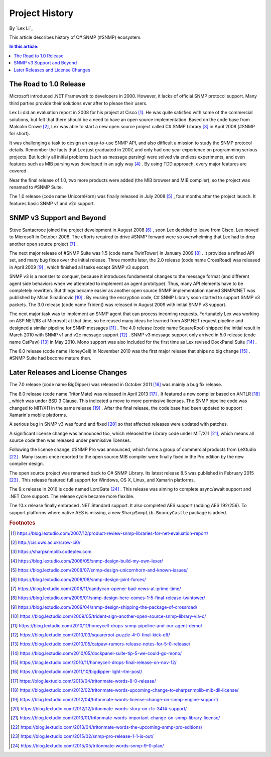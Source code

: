 Project History
===============

By `Lex Li`_

This article describes history of C# SNMP (#SNMP) ecosystem.

.. contents:: In this article:
  :local:
  :depth: 1

The Road to 1.0 Release
-----------------------
Microsoft introduced .NET Framework to developers in 2000. However, it lacks of
official SNMP protocol support. Many third parties provide their solutions
ever after to please their users.

Lex Li did an evaluation report in 2008 for his project at Cisco [1]_. He was
quite satisfied with some of the commercial solutions, but felt that there
should be a need to have an open source implementation. Based on the code base
from Malcolm Crowe [2]_, Lex was able to start a new open source project called
C# SNMP Library [3]_ in April 2008 (#SNMP for short).

It was challenging a task to design an easy-to-use SNMP API, and also difficult
a mission to study the SNMP protocol details. Remember the facts that Lex just
graduated in 2007, and only had one year experience on programming serious
projects. But luckily all initial problems (such as message parsing) were
solved via endless experiments, and even features such as MIB parsing was
developed in an ugly way [4]_ . By using TDD approach, every major features are
covered.

Near the final release of 1.0, two more products were added (the MIB browser
and MIB compiler), so the project was renamed to #SNMP Suite.

The 1.0 release (code name UnicornHorn) was finally released in July 2008 [5]_
, four months after the project launch. It features basic SNMP v1 and v2c
support.

SNMP v3 Support and Beyond
--------------------------
Steve Santacroce joined the project development in August 2008 [6]_ , soon Lex
decided to leave from Cisco. Lex moved to Microsoft in October 2008. The
efforts required to drive #SNMP forward were so overwhelming that Lex had to
drop another open source project [7]_ .

The next major release of #SNMP Suite was 1.5 (code name TwinTower) in January
2009 [8]_ . It provides a refined API set, and many bug fixes over the initial
release. Three months later, the 2.0 release (code name CrossRoad) was released
in April 2009 [9]_ , which finished all tasks except SNMP v3 support.

SNMP v3 is a monster to conquer, because it introduces fundamental changes to
the message format (and different agent side behaviors when we attempted to
implement an agent prototype). Thus, many API elements have to be completely
rewritten. But things became easier as another open source SNMP implementation
named SNMP#NET was published by Milan Sinadinovic [10]_ . By reusing the
encryption code, C# SNMP Library soon started to support SNMP v3 packets. The 3.0
release (code name Trident) was released in August 2009 with initial SNMP v3
support.

The next major task was to implement an SNMP agent that can process incoming
requests. Fortunately Lex was working on ASP.NET/IIS at Microsoft at that time,
so he reused many ideas he learned from ASP.NET request pipeline and designed
a similar pipeline for SNMP messages [11]_ . The 4.0 release (code name
SquareRoot) shipped the initial result in March 2010 with SNMP v1 and v2c
message support [12]_ . SNMP v3 message support only arrived in 5.0 release
(code name CatPaw) [13]_ in May 2010. Mono support was also included for the
first time as Lex revised DockPanel Suite [14]_ .

The 6.0 release (code name HoneyCell) in November 2010 was the first major
release that ships no big change [15]_ . #SNMP Suite had become mature then.

Later Releases and License Changes
----------------------------------
The 7.0 release (code name BigDipper) was released in October 2011 [16]_ was
mainly a bug fix release.

The 8.0 release (code name TritonMate) was released in April 2013 [17]_ . It
featured a new compiler based on ANTLR [18]_ , which was under BSD 3 Clause.
This indicated a move to more permissive licenses. The SNMP pipeline code was
changed to MIT/X11 in the same release [19]_ . After the final release, the
code base had been updated to support Xamarin's mobile platforms.

A serious bug in SNMP v3 was found and fixed [20]_ so that affected releases
were updated with patches.

A significant license change was announced too, which released the Library code
under MIT/X11 [21]_, which means all source code then was released under
permissive licenses.

Following the license change, #SNMP Pro was announced, which forms a group of
commercial products from LeXtudio [22]_ . Many issues once reported to the open
source MIB compiler were finally fixed in the Pro edition by the new compiler
design.

The open source project was renamed back to C# SNMP Library. Its latest release
8.5 was published in February 2015 [23]_ . This release featured full support
for Windows, OS X, Linux, and Xamarin platforms.

The 9.x release in 2016 is code named LordGate [24]_ . This release was aiming
to complete async/await support and .NET Core support. The release cycle became
more flexible.

The 10.x release finally embraced .NET Standard support. It also completed AES
support (adding AES 192/256). To support platforms where native AES is missing,
a new ``SharpSnmpLib.BouncyCastle`` package is added.

.. rubric:: Footnotes

.. [1] https://blog.lextudio.com/2007/12/product-review-snmp-libraries-for-net-evaluation-report/
.. [2] http://cis.uws.ac.uk/crow-ci0/
.. [3] https://sharpsnmplib.codeplex.com
.. [4] https://blog.lextudio.com/2008/05/snmp-design-build-my-own-lexer/
.. [5] https://blog.lextudio.com/2008/07/snmp-design-unicornhorn-and-known-issues/
.. [6] https://blog.lextudio.com/2008/08/snmp-design-joint-forces/
.. [7] https://blog.lextudio.com/2008/11/candycan-opener-bad-news-at-prime-time/
.. [8] https://blog.lextudio.com/2009/01/snmp-design-here-comes-1-5-final-release-twintower/
.. [9] https://blog.lextudio.com/2009/04/snmp-design-shipping-the-package-of-crossroad/
.. [10] https://blog.lextudio.com/2009/05/trident-sign-another-open-source-snmp-library-via-c/
.. [11] https://blog.lextudio.com/2010/11/honeycell-drops-snmp-pipeline-and-our-agent-demo/
.. [12] https://blog.lextudio.com/2010/03/squareroot-puzzle-4-0-final-kick-off/
.. [13] https://blog.lextudio.com/2010/05/catpaw-rumors-release-notes-for-5-0-release/
.. [14] https://blog.lextudio.com/2010/05/dockpanel-suite-tip-5-we-could-go-mono/
.. [15] https://blog.lextudio.com/2010/11/honeycell-drops-final-release-on-nov-12/
.. [16] https://blog.lextudio.com/2011/10/bigdipper-light-rtm-post/
.. [17] https://blog.lextudio.com/2013/04/tritonmate-words-8-0-release/
.. [18] https://blog.lextudio.com/2012/02/tritonmate-words-upcoming-change-to-sharpsnmplib-mib-dll-license/
.. [19] https://blog.lextudio.com/2012/04/tritonmate-words-license-change-on-snmp-engine-support/
.. [20] https://blog.lextudio.com/2012/12/tritonmate-words-story-on-rfc-3414-support/
.. [21] https://blog.lextudio.com/2013/01/tritonmate-words-important-change-on-snmp-library-license/
.. [22] https://blog.lextudio.com/2013/04/tritonmate-words-the-upcoming-snmp-pro-editions/
.. [23] https://blog.lextudio.com/2015/02/snmp-pro-release-1-1-is-out/
.. [24] https://blog.lextudio.com/2015/05/tritonmate-words-snmp-9-0-plan/
